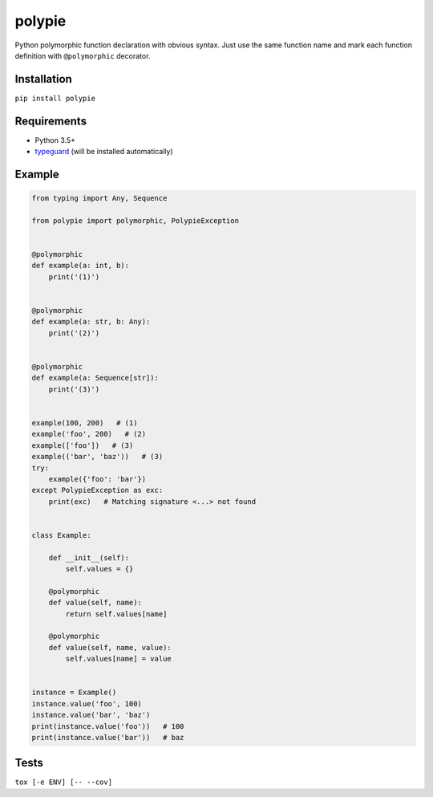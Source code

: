 polypie
=======

|Build Status| |Coverage Status| |PyPI version| |PyPI license|

Python polymorphic function declaration with obvious syntax. Just use
the same function name and mark each function definition with
``@polymorphic`` decorator.

Installation
~~~~~~~~~~~~

``pip install polypie``

Requirements
~~~~~~~~~~~~

-  Python 3.5+
-  `typeguard <https://github.com/agronholm/typeguard>`__ (will be installed automatically)

Example
~~~~~~~

.. code:: python

    from typing import Any, Sequence

    from polypie import polymorphic, PolypieException


    @polymorphic
    def example(a: int, b):
        print('(1)')


    @polymorphic
    def example(a: str, b: Any):
        print('(2)')


    @polymorphic
    def example(a: Sequence[str]):
        print('(3)')


    example(100, 200)   # (1)
    example('foo', 200)   # (2)
    example(['foo'])   # (3)
    example(('bar', 'baz'))   # (3)
    try:
        example({'foo': 'bar'})
    except PolypieException as exc:
        print(exc)   # Matching signature <...> not found


    class Example:

        def __init__(self):
            self.values = {}

        @polymorphic
        def value(self, name):
            return self.values[name]

        @polymorphic
        def value(self, name, value):
            self.values[name] = value


    instance = Example()
    instance.value('foo', 100)
    instance.value('bar', 'baz')
    print(instance.value('foo'))   # 100
    print(instance.value('bar'))   # baz

Tests
~~~~~

``tox [-e ENV] [-- --cov]``

.. |Build Status| image:: https://travis-ci.org/un-def/polypie.svg?branch=master
   :target: https://travis-ci.org/un-def/polypie
.. |Coverage Status| image:: https://coveralls.io/repos/github/un-def/polypie/badge.svg?branch=master
   :target: https://coveralls.io/github/un-def/polypie?branch=master
.. |PyPI version| image:: https://badge.fury.io/py/polypie.svg
   :target: https://pypi.python.org/pypi/polypie/
.. |PyPI license| image:: https://img.shields.io/pypi/l/polypie.svg?maxAge=3600
   :target: https://raw.githubusercontent.com/un-def/polypie/master/LICENSE
